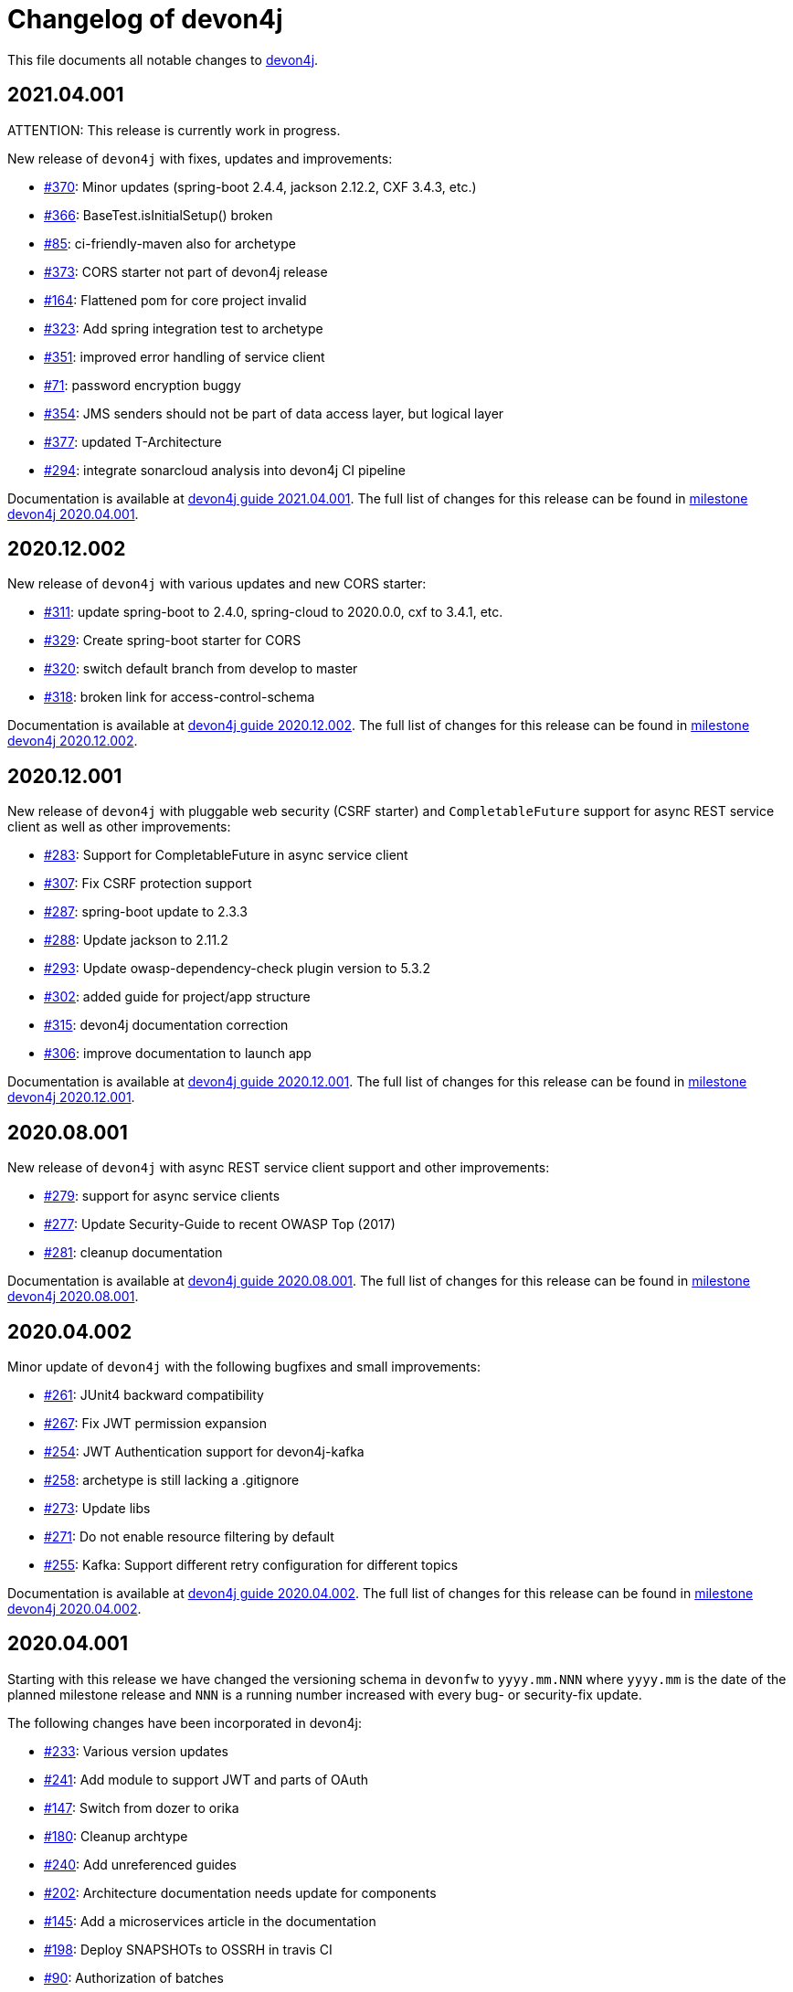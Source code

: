 = Changelog of devon4j

This file documents all notable changes to https://https://github.com/devonfw/devon4j[devon4j].

== 2021.04.001

ATTENTION: This release is currently work in progress.

New release of `devon4j` with fixes, updates and improvements:

* https://github.com/devonfw/devon4j/issues/370[#370]: Minor updates (spring-boot 2.4.4, jackson 2.12.2, CXF 3.4.3, etc.) 
* https://github.com/devonfw/devon4j/issues/366[#366]: BaseTest.isInitialSetup() broken
* https://github.com/devonfw/devon4j/issues/85[#85]: ci-friendly-maven also for archetype
* https://github.com/devonfw/devon4j/issues/373[#373]: CORS starter not part of devon4j release
* https://github.com/devonfw/devon4j/issues/164[#164]: Flattened pom for core project invalid
* https://github.com/devonfw/devon4j/issues/323[#323]: Add spring integration test to archetype
* https://github.com/devonfw/devon4j/pull/351[#351]: improved error handling of service client
* https://github.com/devonfw/devon4j/issues/71[#71]: password encryption buggy
* https://github.com/devonfw/devon4j/issues/354[#354]: JMS senders should not be part of data access layer, but logical layer
* https://github.com/devonfw/devon4j/pull/337[#377]: updated T-Architecture
* https://github.com/devonfw/devon4j/issues/294[#294]: integrate sonarcloud analysis into devon4j CI pipeline

Documentation is available at https://repo.maven.apache.org/maven2/com/devonfw/java/doc/devon4j-doc/2021.04.001/devon4j-doc-2021.04.001.pdf[devon4j guide 2021.04.001].
The full list of changes for this release can be found in https://github.com/devonfw/devon4j/milestone/15?closed=1[milestone devon4j 2020.04.001].

== 2020.12.002

New release of `devon4j` with various updates and new CORS starter:

* https://github.com/devonfw/devon4j/issues/311[#311]: update spring-boot to 2.4.0, spring-cloud to 2020.0.0, cxf to 3.4.1, etc.
* https://github.com/devonfw/devon4j/issues/329[#329]: Create spring-boot starter for CORS 
* https://github.com/devonfw/devon4j/issues/320[#320]: switch default branch from develop to master
* https://github.com/devonfw/devon4j/issues/318[#318]: broken link for access-control-schema

Documentation is available at https://repo.maven.apache.org/maven2/com/devonfw/java/doc/devon4j-doc/2020.12.002/devon4j-doc-2020.12.002.pdf[devon4j guide 2020.12.002].
The full list of changes for this release can be found in https://github.com/devonfw/devon4j/milestone/13?closed=1[milestone devon4j 2020.12.002].

== 2020.12.001

New release of `devon4j` with pluggable web security (CSRF starter) and `CompletableFuture` support for async REST service client as well as other improvements:

* https://github.com/devonfw/devon4j/issues/283[#283]: Support for CompletableFuture in async service client
* https://github.com/devonfw/devon4j/issues/307[#307]: Fix CSRF protection support
* https://github.com/devonfw/devon4j/issues/287[#287]: spring-boot update to 2.3.3
* https://github.com/devonfw/devon4j/issues/288[#288]: Update jackson to 2.11.2
* https://github.com/devonfw/devon4j/issues/293[#293]: Update owasp-dependency-check plugin version to 5.3.2
* https://github.com/devonfw/devon4j/pull/302[#302]: added guide for project/app structure
* https://github.com/devonfw/devon4j/pull/315[#315]: devon4j documentation correction
* https://github.com/devonfw/devon4j/pull/306[#306]: improve documentation to launch app

Documentation is available at https://repo.maven.apache.org/maven2/com/devonfw/java/doc/devon4j-doc/2020.12.001/devon4j-doc-2020.12.001.pdf[devon4j guide 2020.12.001].
The full list of changes for this release can be found in https://github.com/devonfw/devon4j/milestone/14?closed=1[milestone devon4j 2020.12.001].

== 2020.08.001

New release of `devon4j` with async REST service client support and other improvements:

* https://github.com/devonfw/devon4j/issues/279[#279]: support for async service clients
* https://github.com/devonfw/devon4j/issues/277[#277]: Update Security-Guide to recent OWASP Top (2017)
* https://github.com/devonfw/devon4j/pull/281[#281]: cleanup documentation

Documentation is available at https://repo.maven.apache.org/maven2/com/devonfw/java/doc/devon4j-doc/2020.08.001/devon4j-doc-2020.08.001.pdf[devon4j guide 2020.08.001].
The full list of changes for this release can be found in https://github.com/devonfw/devon4j/milestone/12?closed=1[milestone devon4j 2020.08.001].

== 2020.04.002

Minor update of `devon4j` with the following bugfixes and small improvements:

* https://github.com/devonfw/devon4j/issues/261[#261]: JUnit4 backward compatibility
* https://github.com/devonfw/devon4j/pull/267[#267]: Fix JWT permission expansion
* https://github.com/devonfw/devon4j/issues/254[#254]: JWT Authentication support for devon4j-kafka
* https://github.com/devonfw/devon4j/issues/258[#258]: archetype is still lacking a .gitignore
* https://github.com/devonfw/devon4j/pull/273[#273]: Update libs
* https://github.com/devonfw/devon4j/pull/271[#271]: Do not enable resource filtering by default
* https://github.com/devonfw/devon4j/issues/255[#255]: Kafka: Support different retry configuration for different topics

Documentation is available at https://repo.maven.apache.org/maven2/com/devonfw/java/doc/devon4j-doc/2020.04.002/devon4j-doc-2020.04.002.pdf[devon4j guide 2020.04.002].
The full list of changes for this release can be found in https://github.com/devonfw/devon4j/milestone/11?closed=1[milestone devon4j 2020.04.002].

== 2020.04.001

Starting with this release we have changed the versioning schema in `devonfw` to `yyyy.mm.NNN` where `yyyy.mm` is the date of the planned milestone release and `NNN` is a running number increased with every bug- or security-fix update.

The following changes have been incorporated in devon4j:

* https://github.com/devonfw/devon4j/pull/233[#233]: Various version updates
* https://github.com/devonfw/devon4j/issues/241[#241]: Add module to support JWT and parts of OAuth
* https://github.com/devonfw/devon4j/issues/147[#147]: Switch from dozer to orika
* https://github.com/devonfw/devon4j/pull/180[#180]: Cleanup archtype
* https://github.com/devonfw/devon4j/pull/240[#240]: Add unreferenced guides
* https://github.com/devonfw/devon4j/issues/202[#202]: Architecture documentation needs update for components
* https://github.com/devonfw/devon4j/issues/145[#145]: Add a microservices article in the documentation
* https://github.com/devonfw/devon4j/issues/198[#198]: Deploy SNAPSHOTs to OSSRH in travis CI
* https://github.com/devonfw/devon4j/issues/90[#90]: Authorization of batches 
* https://github.com/devonfw/devon4j/pull/221[#221]: Wrote monitoring guide
* https://github.com/devonfw/devon4j/pull/213[#213]: Document logging of custom field in json
* https://github.com/devonfw/devon4j/issues/138[#138]: Remove deprecated RevisionMetadata[Type]
* https://github.com/devonfw/devon4j/issues/211[#211]: Archetype: security config broken
* https://github.com/devonfw/devon4j/issues/109[#109]: LoginController not following devon4j to use JAX-RS but uses spring-webmvc instead
* https://github.com/devonfw/devon4j/issues/52[#52]: Improve configuration
* https://github.com/devonfw/devon4j/issues/39[#39]: Ability to log custom fields via SLF4J
* https://github.com/devonfw/devon4j/issues/204[#204]: Slf4j version
* https://github.com/devonfw/devon4j/issues/190[#190]: Rework of spring-batch integration
* https://github.com/devonfw/devon4j/pull/210[#210]: Rework documentation for blob support
* https://github.com/devonfw/devon4j/pull/191[#191]: Rework of devon4j-batch module
* https://github.com/devonfw/devon4j/pull/209[#209]: Include performance info in separate fields
* https://github.com/devonfw/devon4j/pull/207[#207]: Use more specific exception for not found entity
* https://github.com/devonfw/devon4j/pull/208[#208]: Remove unnecesary clone
* https://github.com/devonfw/devon4j/issues/116[#116]: Bug in JSON Mapping for ZonedDateTime
* https://github.com/devonfw/devon4j/pull/184[#184]: Fixed BOMs so devon4j and archetype can be used again 
* https://github.com/devonfw/devon4j/issues/183[#183]: Error in executing the project created with devon4j 
* https://github.com/devonfw/devon4j/issues/177[#177]: Switch to new maven-parent
* https://github.com/devonfw/devon4j/pull/169[169]: Provide a reason, why unchecked exceptions are used in devon4j

Documentation is available at https://repo.maven.apache.org/maven2/com/devonfw/java/doc/devon4j-doc/2020.04.001/devon4j-doc-2020.04.001.pdf[devon4j guide 2020.04.001].
The full list of changes for this release can be found in https://github.com/devonfw/devon4j/milestone/8?closed=1[milestone devon4j 2020.04.001].

== 3.2.1

Bugfix release:

* https://github.com/devonfw/devon4j/issues/166[#166]: JUnit5 not working (in Eclipse)
* https://github.com/devonfw/devon4j/pull/170[#170]: show SQL from hibernate during development for debugging
* https://github.com/devonfw/devon4j/pull/168[#168]: fixes for JUnit5 to work properly in all environments

Documentation is available at https://repo.maven.apache.org/maven2/com/devonfw/java/doc/devon4j-doc/3.2.1/devon4j-doc-3.2.1.pdf[devon4j guide 3.2.1].
The full list of changes for this release can be found in https://github.com/devonfw/devon4j/milestone/10?closed=1[milestone devon4j 3.2.1].

== 3.2.0

The following changes have been incorporated in devon4j:

* https://github.com/devonfw/devon4j/pull/140[#140]: Completed full support from Java8 to Java11
* https://github.com/devonfw/devon4j/issues/96[#96]: Several security fixes
* https://github.com/devonfw/devon4j/pull/163[#163]: Upgrade to Spring Boot 2.1.9
* https://github.com/devonfw/devon4j/pull/163[#163]: Upgrade to Spring 5.1.8
* https://github.com/devonfw/devon4j/issues/130[#130]: Upgrade to JUnit 5 (requires migration via devonfw-ide)
* https://github.com/devonfw/devon4j/issues/150[#150]: Improved JPA support for IdRef
* https://github.com/devonfw/devon4j/issues/47[#47]: Improved auditing metadata support
* https://github.com/devonfw/devon4j/pull/140[#140]: Many improvements to documentation (added JDK guide, architecture-mapping, JMS, etc.)

Documentation is available at https://repo.maven.apache.org/maven2/com/devonfw/java/doc/devon4j-doc/3.2.0/devon4j-doc-3.2.0.pdf[devon4j guide 3.2.0].
The full list of changes for this release can be found in https://github.com/devonfw/devon4j/milestone/6?closed=1[milestone devon4j 3.2.0].

== 3.1.1

Bugfix release for security fixes:

* https://github.com/devonfw/devon4j/issues/115[#115]: Resolve CVEs identified for 3.1.0 release 
* https://github.com/devonfw/devon4j/issues/122[#122]: Update guava to version 28.0-jre
* https://github.com/devonfw/devon4j/issues/123[#123]: Update jacskon to 2.9.9.1  
* https://github.com/devonfw/devon4j/pull/131[#131]: Resolve CVEs identified 

Documentation is available at https://repo.maven.apache.org/maven2/com/devonfw/java/doc/devon4j-doc/3.1.1/devon4j-doc-3.1.1.pdf[devon4j guide 3.1.1].
The full list of changes for this release can be found in https://github.com/devonfw/devon4j/milestone/7?closed=1[milestone devon4j 3.1.1].

== 3.1.0

The following changes have been incorporated in devon4j:

* https://github.com/devonfw/devon4j/issues/16[#16]: Added Support for Java8 up to Java11
* https://github.com/devonfw/devon4j/pull/111[#111]: Upgrade to Spring Boot 2.1.6.
* https://github.com/devonfw/devon4j/pull/111[#111]: Upgrade to Spring 5.1.8
* https://github.com/devonfw/devon4j/issues/12[#12]: Upgrade to JPA 2.2
* https://github.com/devonfw/devon4j/issues/12[#12]: Upgrade to Hibernate 5.3
* https://github.com/devonfw/devon4j/issues/72[#72]: Upgrade to Dozer 6.4.1 (ATTENTION: Requires Migration, use devon-ide for automatic upgrade)
* https://github.com/devonfw/devon4j/pull/101[#101]: Many improvements to documentation (added JDK guide, architecture-mapping, JMS, etc.)
* https://github.com/devonfw/devon4j/issues/106[#106]: Completed support (JSON, Beanmapping) for pagination, IdRef, and java.time
* https://github.com/devonfw/devon4j/pull/32[#32]: Added MasterCto

Documentation is available at https://repo.maven.apache.org/maven2/com/devonfw/java/doc/devon4j-doc/3.1.1/devon4j-doc-3.1.1.pdf[devon4j guide 3.1.1].
The full list of changes for this release can be found in https://github.com/devonfw/devon4j/milestone/3?closed=1[milestone devon4j 3.1.0].

== 3.0.2

Bugfix release :

* https://github.com/devonfw/devon4j/issues/93[#93]: Update to latest spring-boot 2.0.x for bugfix release devon4j 3.0.x 

The full list of changes for this release can be found in https://github.com/devonfw/devon4j/milestone/5?closed=1[milestone devon4j 3.0.2].

== 3.0.1

Bugfix release :

* https://github.com/devonfw/devon4j/pull/48[#48]: Fixed NPE for uuid instance

The full list of changes for this release can be found in https://github.com/devonfw/devon4j/milestone/2?closed=1[milestone devon4j 3.0.1].

== 3.0.0

The following changes have been incorporated in devon4j:

* https://github.com/oasp/oasp4j/issues/674[#674]: Spring Boot 2.0.4 Integrated.[oasp4j]
* https://github.com/oasp/oasp4j/issues/626[#626]: Spring Data layer Integrated.[oasp4j]
* https://github.com/devonfw/devon4j/issues/14[#14]: Decouple mmm.util.*
* https://github.com/oasp/oasp4j/issues/648[648]: Removed depreciated restaurant sample.[oasp4j]
* https://github.com/oasp/oasp4j/issues/669[#669]: Updated Pagination support for Spring Data[oasp4j]
* https://github.com/oasp/oasp4j/pull/671[#671]: Add support for hana as dbType.

If you want to upgrade from oasp4j to devon4j, please consider the https://github.com/devonfw/devon4j/blob/develop/documentation/guide-migration-oasp3-to-devon3.1.asciidoc[migration guide].

Documentation is available at https://repo.maven.apache.org/maven2/com/devonfw/java/doc/devon4j-doc/3.0.0/devon4j-doc-3.0.0.pdf[devon4j guide 3.0.0].
The full list of changes for this release can be found in https://github.com/devonfw/devon4j/milestone/1?closed=1[milestone devon4j 3.0.0].
and https://github.com/oasp/oasp4j/milestone/24?closed=1[milestone oasp4j 3.0.0]

Note : If you want to upgrade devon4j version in your project, please see https://github.com/devonfw/ide/blob/master/documentation/java.asciidoc#migrate
